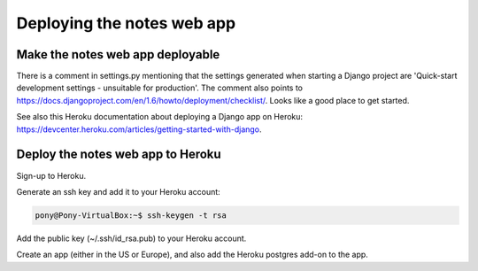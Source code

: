 Deploying the notes web app
===========================

Make the notes web app deployable
---------------------------------

There is a comment in settings.py mentioning that the settings generated when starting a Django project are 'Quick-start development settings - unsuitable for production'.
The comment also points to https://docs.djangoproject.com/en/1.6/howto/deployment/checklist/.
Looks like a good place to get started.

See also this Heroku documentation about deploying a Django app on Heroku: https://devcenter.heroku.com/articles/getting-started-with-django.

Deploy the notes web app to Heroku
----------------------------------

Sign-up to Heroku.

Generate an ssh key and add it to your Heroku account:

.. code-block:: bash

    pony@Pony-VirtualBox:~$ ssh-keygen -t rsa

Add the public key (~/.ssh/id_rsa.pub) to your Heroku account.

Create an app (either in the US or Europe), and also add the Heroku postgres add-on to the app.

